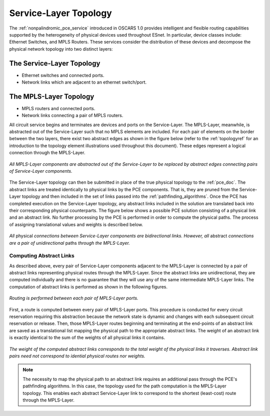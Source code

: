 .. _virtual_topo:

Service-Layer Topology
======================

The :ref:`nonpalindromic_pce_service` introduced in OSCARS 1.0 provides intelligent and flexible routing capabilities supported by the heterogeneity of physical devices used throughout ESnet. In particular, device classes include: Ethernet Switches, and MPLS Routers. These services consider the distribution of these devices and decompose the physical network topology into two distinct layers:

The Service-Layer Topology
^^^^^^^^^^^^^^^^^^^^^^^^^^

- Ethernet switches and connected ports.
- Network links which are adjacent to an ethernet switch/port.

The MPLS-Layer Topology
^^^^^^^^^^^^^^^^^^^^^^^

- MPLS routers and connected ports.
- Network links connecting a pair of MPLS routers.

All circuit service begins and terminates are devices and ports on the Service-Layer. The MPLS-Layer, meanwhile, is abstracted out of the Service-Layer such that no MPLS elements are included. For each pair of elements on the border between the two layers, there exist two abstract edges as shown in the figure below (refer to the :ref:`topologyref` for an introduction to the topology element illustrations used throughout this document). These edges represent a logical connection through the MPLS-Layer.

.. figure:: ../../.static/service_topo.gif
    :width: 45%
    :alt: Service-Layer Topology
    :align: center

    *All MPLS-Layer components are abstracted out of the Service-Layer to be replaced by abstract edges connecting pairs of Service-Layer components.*

The Service-Layer topology can then be submitted in place of the true physical topology to the :ref:`pce_doc`. The abstract links are treated identically to physical links by the PCE components. That is, they are pruned from the Service-Layer topology and then included in the set of links passed into the :ref:`pathfinding_algorithms`. Once the PCE has completed execution on the Service-Layer topology, any abstract links included in the solution are translated back into their corresponding physical counterparts. The figure below shows a possible PCE solution consisting of a physical link and an abstract link. No further processing by the PCE is performed in order to compute the physical paths. The process of assigning translational values and weights is described below.


.. figure:: ../../.static/service_topo_effect.png
    :width: 50%
    :alt: Difference between abstract and physical links
    :align: center

    *All* physical *connections between Service-Layer components are bidirectional links. However, all* abstract *connections are a pair of unidirectional* paths *through the MPLS-Layer.*


Computing Abstract Links
------------------------

As described above, every pair of Service-Layer components adjacent to the MPLS-Layer is connected by a pair of abstract links representing physical routes through the MPLS-Layer. Since the abstract links are unidirectional, they are computed individually and there is no guarantee that they will use any of the same intermediate MPLS-Layer links. The computation of abstract links is performed as shown in the following figures.  

.. figure:: ../../.static/mpls_routing.gif
    :scale: 85%
    :alt: MPLS-Layer Routing
    :align: center

    *Routing is performed between each pair of MPLS-Layer ports.*

First, a route is computed between every pair of MPLS-Layer ports. This procedure is conducted for every circuit reservation requiring this abstraction because the network state is dynamic and changes with each subsequent circuit reservation or release. Then, those MPLS-Layer routes beginning and terminating at the end-points of an abstract link are saved as a translational list mapping the physical path to the appropriate abstract links. The weight of an abstract link is exactly identical to the sum of the weights of all physical links it contains. 

.. figure:: ../../.static/mpls_route_map.png
    :width: 50%
    :alt: MPLS-Layer Route Map
    :align: center

    *The weight of the computed abstract links corresponds to the total weight of the physical links it traverses. Abstract link pairs need not correspond to idential physical routes nor weights.*

.. note::

	The necessity to map the physical path to an abstract link requires an additional pass through the PCE's pathfinding algorithms. In this case, the topology used for the path computation is the MPLS-Layer topology. This enables each abstract Service-Layer link to correspond to the shortest (least-cost) route through the MPLS-Layer.



